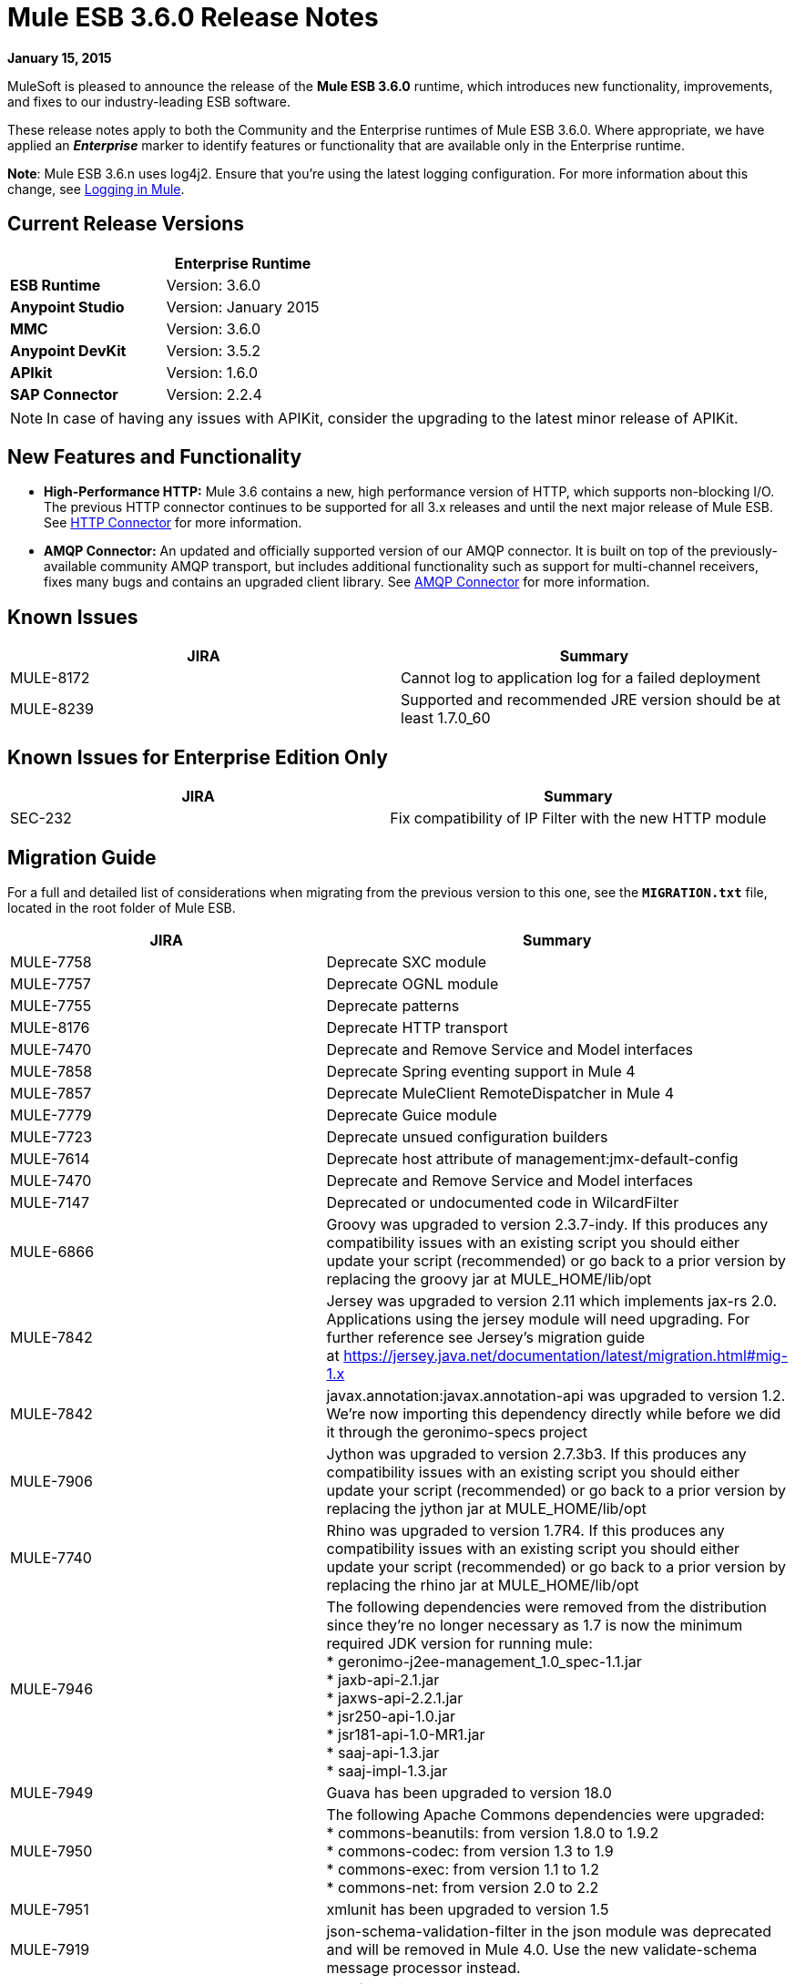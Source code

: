 = Mule ESB 3.6.0 Release Notes
:keywords: release notes


*January 15, 2015*

MuleSoft is pleased to announce the release of the *Mule ESB 3.6.0* runtime, which introduces new functionality, improvements, and fixes to our industry-leading ESB software. 

These release notes apply to both the Community and the Enterprise runtimes of Mule ESB 3.6.0. Where appropriate, we have applied an *_Enterprise_* marker to identify features or functionality that are available only in the Enterprise runtime.

*Note*: Mule ESB 3.6.n uses log4j2. Ensure that you're using the latest logging configuration. For more information about this change, see link:/mule-user-guide/v/3.7/logging-in-mule[Logging in Mule].

== Current Release Versions

[width="100%",cols="50%,50%",options="header",]
|===
a|
 a|
*Enterprise Runtime*

|*ESB Runtime* |Version: 3.6.0
|*Anypoint Studio* |Version: January 2015
|*MMC* |Version: 3.6.0
|*Anypoint DevKit* |Version: 3.5.2
|*APIkit* |Version: 1.6.0
|*SAP Connector* |Version: 2.2.4
|===

[NOTE]
In case of having any issues with APIKit, consider the upgrading to the latest minor release of APIKit.

== New Features and Functionality

* *High-Performance HTTP:* Mule 3.6 contains a new, high performance version of HTTP, which supports non-blocking I/O. The previous HTTP connector continues to be supported for all 3.x releases and until the next major release of Mule ESB. See link:/mule-user-guide/v/3.7/migrating-to-the-new-http-connector[HTTP Connector] for more information.
* *AMQP Connector:* An updated and officially supported version of our AMQP connector. It is built on top of the previously-available community AMQP transport, but includes additional functionality such as support for multi-channel receivers, fixes many bugs and contains an upgraded client library. See link:/mule-user-guide/v/3.7/amqp-connector[AMQP Connector] for more information.

== Known Issues

[cols=",",options="header",]
|===
|JIRA |Summary
|MULE-8172 |Cannot log to application log for a failed deployment
|MULE-8239 |Supported and recommended JRE version should be at least 1.7.0_60
|===

== Known Issues for Enterprise Edition Only

[cols=",",options="header",]
|===
|JIRA |Summary
|SEC-232 |Fix compatibility of IP Filter with the new HTTP module
|===

== Migration Guide

For a full and detailed list of considerations when migrating from the previous version to this one, see the **`MIGRATION.txt`** file, located in the root folder of Mule ESB.

[cols=",",options="header",]
|===
|JIRA |Summary
|MULE-7758 |Deprecate SXC module
|MULE-7757 |Deprecate OGNL module
|MULE-7755 |Deprecate patterns
|MULE-8176 |Deprecate HTTP transport
|MULE-7470 |Deprecate and Remove Service and Model interfaces
|MULE-7858 |Deprecate Spring eventing support in Mule 4
|MULE-7857 |Deprecate MuleClient RemoteDispatcher in Mule 4
|MULE-7779 |Deprecate Guice module
|MULE-7723 |Deprecate unsued configuration builders
|MULE-7614 |Deprecate host attribute of management:jmx-default-config
|MULE-7470 |Deprecate and Remove Service and Model interfaces
|MULE-7147 |Deprecated or undocumented code in WilcardFilter
|MULE-6866 |Groovy was upgraded to version 2.3.7-indy. If this produces any compatibility issues with an existing script you should either update your script (recommended) or go back to a prior version by replacing the groovy jar at MULE_HOME/lib/opt
|MULE-7842 |Jersey was upgraded to version 2.11 which implements jax-rs 2.0. Applications using the jersey module will need upgrading. For further reference see Jersey's migration guide at https://jersey.java.net/documentation/latest/migration.html#mig-1.x
|MULE-7842 |javax.annotation:javax.annotation-api was upgraded to version 1.2. We're now importing this dependency directly while before we did it through the geronimo-specs project
|MULE-7906 |Jython was upgraded to version 2.7.3b3. If this produces any compatibility issues with an existing script you should either update your script (recommended) or go back to a prior version by replacing the jython jar at MULE_HOME/lib/opt
|MULE-7740 |Rhino was upgraded to version 1.7R4. If this produces any compatibility issues with an existing script you should either update your script (recommended) or go back to a prior version by replacing the rhino jar at MULE_HOME/lib/opt
|MULE-7946 |The following dependencies were removed from the distribution since they're no longer necessary as 1.7 is now the minimum required JDK version for running mule: +
* geronimo-j2ee-management_1.0_spec-1.1.jar +
* jaxb-api-2.1.jar +
* jaxws-api-2.2.1.jar +
* jsr250-api-1.0.jar +
* jsr181-api-1.0-MR1.jar +
* saaj-api-1.3.jar +
* saaj-impl-1.3.jar
|MULE-7949 |Guava has been upgraded to version 18.0
|MULE-7950 |The following Apache Commons dependencies were upgraded: +
* commons-beanutils: from version 1.8.0 to 1.9.2 +
* commons-codec: from version 1.3 to 1.9 +
* commons-exec: from version 1.1 to 1.2 +
* commons-net: from version 2.0 to 2.2
|MULE-7951 |xmlunit has been upgraded to version 1.5
|MULE-7919 |json-schema-validation-filter in the json module was deprecated and will be removed in Mule 4.0. Use the new validate-schema message processor instead.
|MULE-7919 |The following classes have been deprecated. Use JsonSchemaValidator instead +
* JsonSchemaFilter +
* JsonSchemaJsonValidationFilter +
* JsonSchemaValidationFilter +
* JsonSChemaXsdValidationFilter
|MULE-7919 |The following dependencies were upgraded: +
* jackson-databind: from version 2.1.1 to 2.4.3 +
* joda-time: from version 1.6 to 2.5
|MULE-7919 |The dependency org.kitchen-eel:json-schema-validator was removed and replaced with com.github.fge:json-schema-validator:2.2.5. If you still need to use that dependency, you can safely add it back to your application/runtime.
|MULE-7987 |The following dependencies were upgraded: +
* saxon: from version 9.1.0.8 to 9.6.0.1-HE +
* woodstox-core-asl: from version 4.1.4 to 4.4.1 +
* stax2-api: from version 3.1.1 to 3.1.4
|MULE-7030 |The following features have been deprecated in favor of <expression-filter>: +
* jaxen-filter +
* jxpath-filter
|MULE-7030 |The following features have been deprecated in favor of <expression-transformer>: +
* jxpath-extractor-transformer +
* bean: expression evaluator
|MULE-7030 |The following features have been deprecated in favor of the new xpath3() MEL Function +
* xpath: expression evaluator +
* xpath2: expression evaluator (in favor of the xpath3() MEL function) +
* xpath() MEL Function
|MULE-7030 |The xpath-filter element is now namespace aware. If you're using it with XPath expressions which reference custom namespaces, you now have to declare them in a namespace-manager element or use a wildcard (*:/title instead of book:title)
|MULE-8001 |The xquery-transformer element will now always return a java List when no return type has explicitly been specified
|MULE-7983 |Devkit based Cloud Connectors with OAuth support will now use the new HTTP connector by default, unless the useTransportForUris configuration flag is set to true (see MULE-8066). The connector-ref attribute now accepts either an HTTP transport 'config' or a new 'listener-config' element. Devkit based connectors using OAuth1 will not support the new HTTP connector
|MULE-7731 |The default value of the 'cacheJmsSessions' attribute in the JMS connector element is now 'true' to provide better out of the box performance. This attribute can be set 'false' to disable caching as in 3.5.
|MULE-7731 |The <jms:caching-connection-factory> has been deprecated. It can still but used in 3.6, but it not necessary given that from Mule 3.6 JMS connections cache Sessions/Producers by default when a CachingConnectionFactory has not been configured explicitly.
|MULE-7731 |org.mule.transport.jms.xa.ConnectionFactoryWrapper has been renamed to org.mule.transport.jms.xa.DefaultXAConnectionFactoryWrapper.
|MULE-8082 |XStream was upgraded from version 1.4.2 to 1.4.7
|MULE-8083 |JXPath expression evaluator no longer accepts external entities when payload is not already a Document
|MULE-8004 |Examples are no longer included in the distribution. Check the README file in the examples folder for more information
|MULE-8004 |Derby is no longer included in the distribution
|MULE-7736 |From Mule 3.6, SEDA queues used with the 'queued-asynchronous' processing strategy are now bound to four times the maximum number of active threads by default. This change permits stages to be decoupled as well as peaks in traffic to be handled while avoiding OutOfMemoryException's. The queue size can be increased in configuration or set to '0' for 3.5 behaviour (unbound).
|===

== Migration Guide for Enterprise Edition Only

[width="100%",cols="50%,50%",options="header",]
|=====
|JIRA |Summary
|EE-4149 |Batch internal queue names changed and thus you must make sure that all your job instances are finished before upgrading.
|EE-4196 a|
The following dependencies were upgraded:

* kryo: from version 2.22 to 3.0.0 (shaded)
* kryo-serializers: from version 0.26 to 0.27

|=====

== Hardware and Software System Requirements

[NOTE]
Mule ESB 3.6.0 requires Oracle JRE version 1.7.0_60 or later, or IBM JRE version 1.7. Java 6 and Java 8 are not supported in both platforms (Oracle and IBM).

For most use cases, the 3.6.0 Runtime does not change the hardware and software system requirements established by the 3.5.X Runtime. MuleSoft recommends a minimum of 4 GB RAM on a developer workstation. As applications become complex, consider adding more RAM. Please contact MuleSoft with any questions you may have about system requirements.

== Deprecated in this Release

The following list of Message Processors has been deprecated:

* HTTP Endpoint / Connector
* HTTP Response Builder (Component)
* HTTP Response to Object (Transformer)
* HTTP Response to String (Transformer)
* Message to HTTP Response (Transformer)
* Object to HTTP Request (Transformer)
* Body to Parameter (Transformer)
* Service Lookup (Connector)
* Result set to Maps (Transformer)  +

== Upgraded Third Party Libraries

* Jersey was upgraded to version 2.11 which implements jax-rs 2.0
* javax.annotation:javax.annotation-api was upgraded to version 1.2
* Groovy was upgraded to version 2.3.7-indy
* Jython was upgraded to version 2.7.3b3
* Rhino was upgraded to version 1.7R4
* Guava has been upgraded to version 18.0
* The following Apache Commons dependencies were upgraded: +
** commons-beanutils: from version 1.8.0 to 1.9.2
** commons-codec: from version 1.3 to 1.9
** commons-exec: from version 1.1 to 1.2
** commons-net: from version 2.0 to 2.2
* xmlunit has been upgraded to version 1.5
* jackson-databind: from version 2.1.1 to 2.4.3
* joda-time: from version 1.6 to 2.5
* kryo: from version 2.22 to 3.0.0
* kryo-serializers: from version 0.26 to 0.27
* saxon: from version 9.1.0.8 to 9.6.0.1-HE
* woodstox-core-asl: from version 4.1.4 to 4.4.1
* stax2-api: from version 3.1.1 to 3.1.4
* XStream was upgraded from version 1.4.2 to 1.4.7
* log4j was upgraded to log4j2 version to 2.0.2

== JIRA Issue Reference

=== New Features and Improvements

[cols=",",options="header",]
|===
|JIRA |Summary
|MULE-7845 |HTTP Connector request
|MULE-7872 |HTTP connector listener
|MULE-7929 |WS Consumer support for using new HTTP Connector
|MULE-7930 |HTTP Proxy scenario using new HTTP Connector
|MULE-7865 |Support for OAuth in the HTTP connector (Authorization code)
|MULE-7769 |Implement log4j2 on Mule
|MULE-7741 |Add reconnection support for database connector
|MULE-7132 |wilcard function for mel
|MULE-7977 |Add a system property to force a console appender
|MULE-7556 |Add OOTB support in new DB connector for TRUNCATE operation
|MULE-7632 |Update jetty transport to process message through MessageProcessingMananger
|MULE-7740 |Bundle scripting pack with Mule CE by default
|MULE-7735 |Consumer caching should not be implemented in <jms:caching-connection-factory>
|MULE-8082 |Upgrade XStream to version 1.4.7
|MULE-8081 |CheckRequiredAttributes#preProcess performance improvement
|MULE-8047 |Support shared http listener and request config in domains
|MULE-7145 |Redeploy domain when domain config resource is updated
|MULE-7030 |Need to support XPATH 3.0 in the xpath filter
|MULE-6866 |Upgrade to Groovy 2.3.6
|MULE-8030 |TransactionNotification should return the name of the application that triggered it
|MULE-7970 |Add followRedirects attribute to the http:request element
|MULE-7951 |Upgrade test dependencies
|MULE-7589 |VM transactions should support multithreading
|MULE-7576 |Update apache commons-io to version 2.4
|MULE-7656 |Allow Jetty connector implementation to be customized
|MULE-7620 |Define unified way to define the exception handler in execution scopes in mule
|MULE-7615 |RandomAccessFileQueueStore.getLength() is slow.
|MULE-7703 |Add a way to configure default threading profile
|MULE-7671 |Allow use of single HttpClientMessageDispatcher per endpoint to reduce thread contention
|MULE-7669 |Introduce a system property to disable http stale connection check
|MULE-7666 |Introduce a system property for configuring http tcpNoDelay default
|MULE-7664 |Allow size of internal buffer used for copy streams to be customized via system property
|MULE-7789 |Update mule-transports-http to tomcat 6+
|MULE-7736 |Ensure internal SEDA queues are bound by default to avoid OutOfMemoryException's
|MULE-7731 |JMS transport should reuse javax.jms.Session, javax.jms.MessageProducer instances by default
|MULE-7847 |Upgrade JSCH to version 0.151
|MULE-7842 |Jersey version upgrade
|MULE-7829 |upgrade log4j2 version to 2.0.2
|MULE-7808 |Upgrade Xalan to version 2.7.2
|MULE-7805 |Upgrade Spring version to 3.2.10 in Mule 3.5.x
|MULE-7950 |Upgrade apache commons libraries to latest versions
|MULE-7949 |Upgrade Guava to the v18
|MULE-7919 |Upgrade Json Schema validator to support draft-04 rfc
|MULE-7906 |Upgrade Jython library to latest version
|MULE-8088 |Check that queries do not return multiple columns with the same name
|MULE-8053 |CheckExclusiveAttributes should ignore documentation namespace
|===

==== New Features and Improvements for Enterprise Edition Only

[cols=",",options="header",]
|=======
|JIRA |Summary
|EE-4017 |Change signature of PrimaryNodeListener registration method
|EE-4196 |Upgrade Kryo to the latest version
|EE-4149 |Batch queue names should be smaller
|=======

=== Fixed Issues

[cols=",",options="header",]
|===
|JIRA |Summary
|MULE-7470 |Deprecate and Remove Service and Model interfaces
|MULE-7445 |SMTP not setting the charset as part of the mime contentType
|MULE-7442 |Bulk Update fails using a file as a source when the file was generated in Windows due to \r at the end of the line
|MULE-7323 |ExpressionSplitterXPathTestCase has wrong assertions
|MULE-7273 |Proxy service does not rewrite schema locations in the WSDL
|MULE-7263 |MULE_REMOTE_CLIENT_ADDRESS variable gets the wrong value when http requests are proxied
|MULE-7147 |Deprecated or undocumented code in WilcardFilter
|MULE-6980 |jackson-xc wrong version
|MULE-6876 |RUN_AS_USER incompatible with -M command line switch
|MULE-6839 |Inbound HTTP Cookies are not available in a Jersey Service Class
|MULE-6622 |schemaLocation in Message Validation. Mule fails to load an imported second schema
|MULE-6566 |Per App Classloader should clean all native libraries from the classloader on redeploy
|MULE-6501 |XsltTransformer forcefully evaluate expressions in context-property into Strings
|MULE-6355 |soapVersion ignored on CXF proxy
|MULE-8034 |Uri Parameters should appear decoded in the inboundProperties
|MULE-8033 |DataSense doesn't recognise named columns correctly with MySQL joined queries
|MULE-8029 |ExceptionStrategyNotification returns null resourceId
|MULE-8008 |Ignore user defined types when type info is processed from the database metadata.
|MULE-8004 |Remove examples from the distribution
|MULE-7996 |Mule applications should clear their deployment class loader when they are disposed.
|MULE-7980 |Getting UnknownDbTypeException resolving parameter types in SQL server 2005
|MULE-7979 |Deployment Service tracks applications before they are successfully deployed
|MULE-7978 |DefaultParamTypeResolver should use type information from query template
|MULE-7974 |Web Service Consumer serviceAddress with MEL causes NullPointerException
|MULE-7973 |http://dbparameterized-query[db:parameterized-query] don't accepts queries from a property placeholder
|MULE-7594 |Scatter-gather throws exception when using a one-way outbound endpoint.
|MULE-7593 |Scatter-gather throws IllegalStateException when using only one message processor
|MULE-7592 |JMS caching-connection-factory doesn't close connections on redeploy
|MULE-7591 |Mule fails to start if UntilSuccessful has a persistent object store with stored events
|MULE-7590 |NoClassDefFoundError when Mule is started from outside the bin directory
|MULE-7586 |ObjectStoreManager is not disposed when application is undeployed
|MULE-7575 |Aggregator result has invalid session variables values
|MULE-7574 |Possible contention on DefaultStreamCloserService.
|MULE-7573 |CXF: java.lang.reflect.Method cannot be cast to java.lang.String
|MULE-7571 |Persistent queue logs and data remove after shutdown
|MULE-7566 |FunctionalTestCase method runFlowWithPayloadAndExpect does not pass in payload
|MULE-7552 |Transaction isRollbackOnly() should considered already finished transactions
|MULE-7659 |Cookies not sent when there's a % in the path
|MULE-7653 |Web service consumer does not send the SOAP action when using version 1.2
|MULE-7650 |DynamicClassLoader leaking classloaders
|MULE-7642 |Close method for ReceiverFileInputStream should not raise errors if called twice.
|MULE-7638 |OOM when recovering VM transactions
|MULE-7636 |MuleProcessController default timeout is wrongfully configured
|MULE-7633 |MuleBaseVariableResolverFactory cannot assume that nextFactory.getVariableResolver() will return null if variables doesn't exist.
|MULE-7631 |CopyOnWriteCaseInsensitiveMap KeyIterator class implementation issue
|MULE-7630 |FileToByteArray transformer conflicts with ObjectToByteArray
|MULE-7629 |Provide a way to preserve the original directory when using moveToDirectory
|MULE-7627 |CloserService generates debug log message without checking logger state
|MULE-7623 |Change oracle config port type to "http://mulesubstitutableInt[mule:substitutableInt]" in xsd
|MULE-7616 |Mule should not print the full message on fatal exception
|MULE-7614 |Deprecate host attribute of http://managementjmx-default-config[management:jmx-default-config]
|MULE-7612 |Database row handler should use column aliases instead of column names
|MULE-7611 |MEL expression using dot notation .'variable-name' always returns null if first value at first access is null, even after value changes
|MULE-7603 |When using a Throttling policy with throttling statics enabled, limit headers are swapped.
|MULE-7597 |scatter gather should require at least two routes
|MULE-7729 |Possible deadlock when handling concurrent requests in a transaction with more than one outbound endpoint
|MULE-7728 |Collection aggregator fails with high amount of messages. Default in memory object store is inefficient.
|MULE-7726 |No transacted DB connector requires a connection per operation
|MULE-7723 |Deprecate unsued configuration builders
|MULE-7714 |Jetty SSL Connector does not work if keyPassword and storePassword are different
|MULE-7710 |Optimize default wrapper.conf
|MULE-7709 |mule-db.xsd in mule-module-db-3.5.0.jar refers to mule.xsd version3.4
|MULE-7708 |Database: Oracle Configuration still requires user and password attributes when it is configured via spring-bean
|MULE-7704 |DB connector fails to create a pooled connection when DB driver is deployed in the mule application
|MULE-7697 |com.arjuna.ats.arjuna.exceptions.ObjectStoreException when executen esireferenceimplementation on windows
|MULE-7696 |App specific log file not created on windows
|MULE-7686 |Upgrade Jetty version to 9
|MULE-7677 |Mule fails to process all files when streaming="true"
|MULE-7674 |mule frezes with 100% CPU utilization if accessing property of non-existing property
|MULE-7673 |DatabaseMuleArtifactTestCase broken after maven changes
|MULE-7667 |File filter not working when recursing on subfolder
|MULE-7663 |tls-default.conf entries are ignored sometimes
|MULE-7662 |Store procedure detected as DDL when there are no spaces between the \{ and "call"
|MULE-7661 |org.mule.api.security.tls.TlsConfiguration#getSslContext() no longer visible
|MULE-7660 |Proxy credentials are not being sent if target endpoint doesn't have its own credentials
|MULE-7800 |Deployment service does not update app status after deployment failure
|MULE-7797 |ArrayIndexOutOfBoundsException when mixing the order of in/out parameters in DB module.
|MULE-7796 |IllegalArgumentException when trying to load external query
|MULE-7795 |File transport being recursive even with recursive="false" in 3.5.1
|MULE-7780 |JUnit rules and matchers for Mule Standalone server
|MULE-7779 |Deprecate Guice module
|MULE-7778 |PGP module is unable to decrypt signed files
|MULE-7775 |Replace all uses of wrong date format for RFC one in HTTP transport.
|MULE-7774 |Wrong format for date in HTTP header
|MULE-7773 |Dynamic reference to sub flow produces lifecycle errors
|MULE-7758 |Deprecate SXC module
|MULE-7757 |Deprecate OGNL module
|MULE-7755 |Deprecate patterns
|MULE-7748 |Seda queues with persistent profile fail in Windows
|MULE-7747 |Add root project files to better Gnits standards compiance
|MULE-7745 |Can't log SOAP Messages
|MULE-7742 |Thread Safety issues in one of the constructors of default mule session.
|MULE-7862 |Queuestore size increases indefinetely after restarting the application
|MULE-7858 |Deprecate Spring eventing support in Mule 4
|MULE-7857 |Deprecate MuleClient RemoteDispatcher in Mule 4
|MULE-7856 |FlowConstructStatistics is missing queue size data
|MULE-7852 |Add a way to do assertions on mule logs with or without the mule process controller.
|MULE-7851 |SecretKeyEncryptionStrategy does not use the supplied key
|MULE-7840 |Upgrade JUnit version to 4.11
|MULE-7838 |Remove destroy method from LockProvider insterface
|MULE-7837 |Imap 'RetrieveMessageReceiver' does not read the whole folder when deleteReadMessages="false"
|MULE-7828 |Missing initial multi part boundary at org.mule.transport.http.multipart.MultiPartInputStream.parse(MultiPartInputStream.http://java:357[java:357])
|MULE-7821 |Mule Sftp Transport Exception handling drops the SftpException when creating an IOException
|MULE-7819 |GlobalFunctions lead to memory leaks
|MULE-7818 |Logging infrastructure should not keep a reference to any classloaders
|MULE-7817 |ClassLoader leak due to wrong use of DEFAULT_THREADING_PROFILE
|MULE-7814 |OutOfMemoryError with Jersey/HTTP Streaming
|MULE-7812 |StaticResourceMessageProcessor holds on to file locks.
|MULE-7804 |Mule adds an empty inbound property when receiving an HTTP request with an empty query string
|MULE-7803 |Thread leak on inbound HTTP connections
|MULE-7946 |Remove dependencies no longer needed with JDK 1.7
|MULE-7923 |Better support for sequential processing in scatter-gather
|MULE-7916 |Incorrect parsing of URLs with encoded characters
|MULE-7914 |NPE in DualRandomAccessFileQueueStoreDelegate#size when logging level is DEBUG
|MULE-7913 |Scatter-gather: NPE when applying expression filter
|MULE-7909 |No error thrown when FTP inbound attempts to read a file larger than JVM Maxheap
|MULE-7907 |JDBCTransaction is not closing the connection correctly
|MULE-7893 |Avoid endpoint caching ad infinitum
|MULE-7890 |Include hamcrest-library dependency.
|MULE-7887 |DEPLOYMENT_FAILED status should be applied to applications that fail to start
|MULE-7886 |Transaction Journal fails to be recovered if queue name has more than 128 charaters
|MULE-7883 |Wrong http://wsdlimport[wsdl:import] definition in exposed wsdl
|MULE-7881 |Errors thrown during message processor execution are not properly managed
|MULE-7879 |DB Connector: Missing support to call Oracle function that returns a CURSOR
|MULE-7877 |Web Service Consumer cannot handle wsdl that import other wsdl that overrides namespace
|MULE-8088 |Check that queries do not return multiple columns with the same name
|MULE-8086 |File handlers are not closed after a Queue is disposed
|MULE-8085 |Adding a event to internal SEDA queue blocks forever if queue is full
|MULE-8083 |JXPath Evaluator is vulnerable to XXE
|MULE-8080 |Oracle Configuration still requires user and password attributes when it is configured via URL
|MULE-8064 |Variables created after a scatter and gather are null even when value was set.
|MULE-8054 |Exception trying to close a not opened IMAP folder
|MULE-8053 |CheckExclusiveAttributes should ignore documentation namespace
|MULE-8043 |Query parameters are incorrectly processed when defined in different order than in the query text
|MULE-8144 |Cannot add ContextResolver in Jersey Module
|MULE-8123 |Jetty http.context.path inbound property has a different value in 3.6 compared to 3.5
|MULE-8122 |Negative seek offset after queue file goes trough transaction recovery process
|MULE-8099 |Domains should not allow Mule elements nested in a <http://springbeans[spring:beans]> element
|MULE-8095 |Managed object store expiration incorrectly detected on cluster
|MULE-8176 |Deprecate HTTP transport
|MULE-8161 |Round-robin does not start from 0, but start from 1.
|MULE-8154 |Module: Tomcat hard-coded version - use defined version
|MULE-8151 |Malformed responses when Jersey sends a chuncked response
|MULE-7097 |Provide a way to specify valid cipher specs for SSL on transports that support the protocol
|===

==== Fixed Issues for Enterprise Edition Only

[cols=",",options="header",]
|===
|JIRA |Summary
|EE-4079 |No stack trace when batch logs a non mule exception
|EE-4078 |Batch throws NPE when a step uses a filter to stop a record
|EE-4077 |unconsistent behaviour when using an AbstractMessageTransformer in batch
|EE-4049 |On Complete phase is not invoked when max failed records threshold is reached
|EE-4048 |Batch processing changes java.sql.Timestamp object with java.util.Date objects
|EE-4046 |Legitimate null values from db are filtered out of XML
|EE-4040 |Exception is not logged if accept record expression fails in batch
|EE-4039 |No log message when batch job reaches max failure threshold
|EE-4027 |Mule fails to start if org.apache.xerces.jaxp.datatype.XMLGregorianCalendarImpl is not in classpath
|EE-4026 |Thread leak in Batch due to work managers not being reused between job instances
|EE-4025 |There is no stack trace when something goes wrong on a batch's commit phase.
|EE-4019 |MMC agent's stats consume a lot of memory that is never freed up
|EE-4001 |Batch job doesn't finish, when the payloads of the processed records are bigger than 512KB.
|EE-4252 |Batch job ending with "no step with id null" error
|EE-4250 |Upgrade Security Module to version 1.3.2
|EE-4192 |Multi-tx module fails to roll back transactions if a RuntimeException is raised.
|EE-4186 |http://batchinput[batch:input] outputs the wrong event
|EE-4178 |FTP - moveToDirectory fails when streaming="true"
|EE-4152 |Distributed lock system fails when locks are used by many threads in the same node
|EE-4128 |Optimize default wrapper.conf
|EE-4119 |Clustering module fails to compile on CloudBees
|EE-4108 |Concurrent modification when a plugin fails
|EE-4092 |Rate Limiting Policy does not allow any more calls in small period after the rate is exhausted
|===

== Support Resources

* For details on Anypoint Studio January 2015 release (that comes with 3.6.0 Runtime), see the link:/release-notes/anypoint-studio-january-2015-with-3.6.0-runtime-release-notes[Anypoint Studio January 2015 with 3.6.0 Runtime Release Notes]
* Access MuleSoft’s http://forum.mulesoft.org/mulesoft[Forum] to pose questions and get help from Mule’s broad community of users.
* To access MuleSoft’s expert support team, http://www.mulesoft.com/mule-esb-subscription[subscribe] to Mule ESB Enterprise and log in to MuleSoft’s http://www.mulesoft.com/support-login[Customer Portal].
